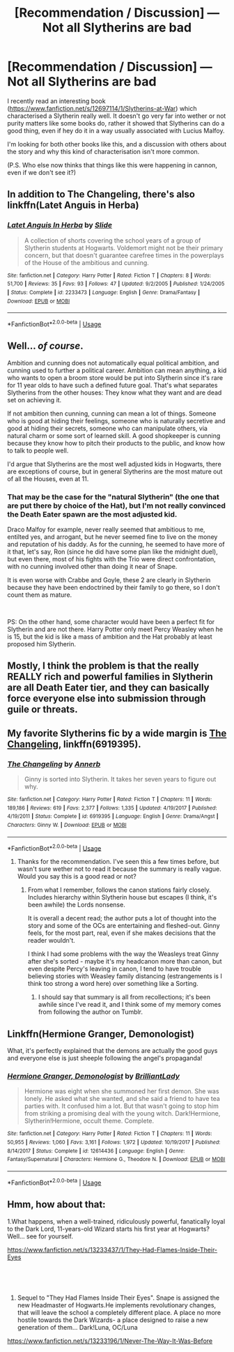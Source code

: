 #+TITLE: [Recommendation / Discussion] — Not all Slytherins are bad

* [Recommendation / Discussion] — Not all Slytherins are bad
:PROPERTIES:
:Author: MachaiArcanum
:Score: 3
:DateUnix: 1557784249.0
:DateShort: 2019-May-14
:END:
I recently read an interesting book ([[https://www.fanfiction.net/s/12697114/1/Slytherins-at-War]]) which characterised a Slytherin really well. It doesn't go very far into wether or not purity matters like some books do, rather it showed that Slytherins can do a good thing, even if hey do it in a way usually associated with Lucius Malfoy.

I'm looking for both other books like this, and a discussion with others about the story and why this kind of characterisation isn't more common.

(P.S. Who else now thinks that things like this were happening in cannon, even if we don't see it?)


** In addition to The Changeling, there's also linkffn(Latet Anguis in Herba)
:PROPERTIES:
:Author: midasgoldentouch
:Score: 2
:DateUnix: 1557785879.0
:DateShort: 2019-May-14
:END:

*** [[https://www.fanfiction.net/s/2233473/1/][*/Latet Anguis In Herba/*]] by [[https://www.fanfiction.net/u/4095/Slide][/Slide/]]

#+begin_quote
  A collection of shorts covering the school years of a group of Slytherin students at Hogwarts. Voldemort might not be their primary concern, but that doesn't guarantee carefree times in the powerplays of the House of the ambitious and cunning.
#+end_quote

^{/Site/:} ^{fanfiction.net} ^{*|*} ^{/Category/:} ^{Harry} ^{Potter} ^{*|*} ^{/Rated/:} ^{Fiction} ^{T} ^{*|*} ^{/Chapters/:} ^{8} ^{*|*} ^{/Words/:} ^{51,700} ^{*|*} ^{/Reviews/:} ^{35} ^{*|*} ^{/Favs/:} ^{93} ^{*|*} ^{/Follows/:} ^{47} ^{*|*} ^{/Updated/:} ^{9/2/2005} ^{*|*} ^{/Published/:} ^{1/24/2005} ^{*|*} ^{/Status/:} ^{Complete} ^{*|*} ^{/id/:} ^{2233473} ^{*|*} ^{/Language/:} ^{English} ^{*|*} ^{/Genre/:} ^{Drama/Fantasy} ^{*|*} ^{/Download/:} ^{[[http://www.ff2ebook.com/old/ffn-bot/index.php?id=2233473&source=ff&filetype=epub][EPUB]]} ^{or} ^{[[http://www.ff2ebook.com/old/ffn-bot/index.php?id=2233473&source=ff&filetype=mobi][MOBI]]}

--------------

*FanfictionBot*^{2.0.0-beta} | [[https://github.com/tusing/reddit-ffn-bot/wiki/Usage][Usage]]
:PROPERTIES:
:Author: FanfictionBot
:Score: 1
:DateUnix: 1557785899.0
:DateShort: 2019-May-14
:END:


** Well... /of course/.

Ambition and cunning does not automatically equal political ambition, and cunning used to further a political career. Ambition can mean anything, a kid who wants to open a broom store would be put into Slytherin since it's rare for 11 year olds to have such a defined future goal. That's what separates Slytherins from the other houses: They know what they want and are dead set on achieving it.

If not ambition then cunning, cunning can mean a lot of things. Someone who is good at hiding their feelings, someone who is naturally secretive and good at hiding their secrets, someone who can manipulate others, via natural charm or some sort of learned skill. A good shopkeeper is cunning because they know how to pitch their products to the public, and know how to talk to people well.

I'd argue that Slytherins are the most well adjusted kids in Hogwarts, there are exceptions of course, but in general Slytherins are the most mature out of all the Houses, even at 11.
:PROPERTIES:
:Author: -Oc-
:Score: 2
:DateUnix: 1557796035.0
:DateShort: 2019-May-14
:END:

*** That may be the case for the "natural Slytherin" (the one that are put there by choice of the Hat), but I'm not really convinced the Death Eater spawn are the most adjusted kid.

Draco Malfoy for example, never really seemed that ambitious to me, entilted yes, and arrogant, but he never seemed fine to live on the money and reputation of his daddy. As for the cunning, he seemed to have more of it that, let's say, Ron (since he did have some plan like the midnight duel), but even there, most of his fights with the Trio were direct confrontation, with no cunning involved other than doing it near of Snape.

It is even worse with Crabbe and Goyle, these 2 are clearly in Slytherin because they have been endoctrined by their family to go there, so I don't count them as mature.

​

PS: On the other hand, some character would have been a perfect fit for Slytherin and are not there. Harry Potter only meet Percy Weasley when he is 15, but the kid is like a mass of ambition and the Hat probably at least proposed him Slytherin.
:PROPERTIES:
:Author: PlusMortgage
:Score: 1
:DateUnix: 1557810040.0
:DateShort: 2019-May-14
:END:


** Mostly, I think the problem is that the really REALLY rich and powerful families in Slytherin are all Death Eater tier, and they can basically force everyone else into submission through guile or threats.
:PROPERTIES:
:Author: YourBuddyBill
:Score: 2
:DateUnix: 1557797512.0
:DateShort: 2019-May-14
:END:


** My favorite Slytherins fic by a wide margin is [[https://www.fanfiction.net/s/6919395/1/][The Changeling]], linkffn(6919395).
:PROPERTIES:
:Author: InquisitorCOC
:Score: 4
:DateUnix: 1557784921.0
:DateShort: 2019-May-14
:END:

*** [[https://www.fanfiction.net/s/6919395/1/][*/The Changeling/*]] by [[https://www.fanfiction.net/u/763509/Annerb][/Annerb/]]

#+begin_quote
  Ginny is sorted into Slytherin. It takes her seven years to figure out why.
#+end_quote

^{/Site/:} ^{fanfiction.net} ^{*|*} ^{/Category/:} ^{Harry} ^{Potter} ^{*|*} ^{/Rated/:} ^{Fiction} ^{T} ^{*|*} ^{/Chapters/:} ^{11} ^{*|*} ^{/Words/:} ^{189,186} ^{*|*} ^{/Reviews/:} ^{619} ^{*|*} ^{/Favs/:} ^{2,377} ^{*|*} ^{/Follows/:} ^{1,335} ^{*|*} ^{/Updated/:} ^{4/19/2017} ^{*|*} ^{/Published/:} ^{4/19/2011} ^{*|*} ^{/Status/:} ^{Complete} ^{*|*} ^{/id/:} ^{6919395} ^{*|*} ^{/Language/:} ^{English} ^{*|*} ^{/Genre/:} ^{Drama/Angst} ^{*|*} ^{/Characters/:} ^{Ginny} ^{W.} ^{*|*} ^{/Download/:} ^{[[http://www.ff2ebook.com/old/ffn-bot/index.php?id=6919395&source=ff&filetype=epub][EPUB]]} ^{or} ^{[[http://www.ff2ebook.com/old/ffn-bot/index.php?id=6919395&source=ff&filetype=mobi][MOBI]]}

--------------

*FanfictionBot*^{2.0.0-beta} | [[https://github.com/tusing/reddit-ffn-bot/wiki/Usage][Usage]]
:PROPERTIES:
:Author: FanfictionBot
:Score: 1
:DateUnix: 1557784930.0
:DateShort: 2019-May-14
:END:

**** Thanks for the recommendation. I've seen this a few times before, but wasn't sure wether not to read it because the summary is really vague. Would you say this is a good read or not?
:PROPERTIES:
:Author: MachaiArcanum
:Score: 1
:DateUnix: 1557786315.0
:DateShort: 2019-May-14
:END:

***** From what I remember, follows the canon stations fairly closely. Includes hierarchy within Slytherin house but escapes (I think, it's been awhile) the Lords nonsense.

It is overall a decent read; the author puts a lot of thought into the story and some of the OCs are entertaining and fleshed-out. Ginny feels, for the most part, real, even if she makes decisions that the reader wouldn't.

I think I had some problems with the way the Weasleys treat Ginny after she's sorted - maybe it's my headcanon more than canon, but even despite Percy's leaving in canon, I tend to have trouble believing stories with Weasley family distancing (estrangements is I think too strong a word here) over something like a Sorting.
:PROPERTIES:
:Author: FutureDetective
:Score: 1
:DateUnix: 1557789304.0
:DateShort: 2019-May-14
:END:

****** I should say that summary is all from recollections; it's been awhile since I've read it, and I think some of my memory comes from following the author on Tumblr.
:PROPERTIES:
:Author: FutureDetective
:Score: 1
:DateUnix: 1557789360.0
:DateShort: 2019-May-14
:END:


** Linkffn(Hermione Granger, Demonologist)

What, it's perfectly explained that the demons are actually the good guys and everyone else is just sheeple following the angel's propaganda!
:PROPERTIES:
:Author: 15_Redstones
:Score: 1
:DateUnix: 1557821162.0
:DateShort: 2019-May-14
:END:

*** [[https://www.fanfiction.net/s/12614436/1/][*/Hermione Granger, Demonologist/*]] by [[https://www.fanfiction.net/u/6872861/BrilliantLady][/BrilliantLady/]]

#+begin_quote
  Hermione was eight when she summoned her first demon. She was lonely. He asked what she wanted, and she said a friend to have tea parties with. It confused him a lot. But that wasn't going to stop him from striking a promising deal with the young witch. Dark!Hermione, Slytherin!Hermione, occult theme. Complete.
#+end_quote

^{/Site/:} ^{fanfiction.net} ^{*|*} ^{/Category/:} ^{Harry} ^{Potter} ^{*|*} ^{/Rated/:} ^{Fiction} ^{T} ^{*|*} ^{/Chapters/:} ^{11} ^{*|*} ^{/Words/:} ^{50,955} ^{*|*} ^{/Reviews/:} ^{1,060} ^{*|*} ^{/Favs/:} ^{3,161} ^{*|*} ^{/Follows/:} ^{1,972} ^{*|*} ^{/Updated/:} ^{10/19/2017} ^{*|*} ^{/Published/:} ^{8/14/2017} ^{*|*} ^{/Status/:} ^{Complete} ^{*|*} ^{/id/:} ^{12614436} ^{*|*} ^{/Language/:} ^{English} ^{*|*} ^{/Genre/:} ^{Fantasy/Supernatural} ^{*|*} ^{/Characters/:} ^{Hermione} ^{G.,} ^{Theodore} ^{N.} ^{*|*} ^{/Download/:} ^{[[http://www.ff2ebook.com/old/ffn-bot/index.php?id=12614436&source=ff&filetype=epub][EPUB]]} ^{or} ^{[[http://www.ff2ebook.com/old/ffn-bot/index.php?id=12614436&source=ff&filetype=mobi][MOBI]]}

--------------

*FanfictionBot*^{2.0.0-beta} | [[https://github.com/tusing/reddit-ffn-bot/wiki/Usage][Usage]]
:PROPERTIES:
:Author: FanfictionBot
:Score: 1
:DateUnix: 1557821170.0
:DateShort: 2019-May-14
:END:


** Hmm, how about that:

1.What happens, when a well-trained, ridiculously powerful, fanatically loyal to the Dark Lord, 11-years-old Wizard starts his first year at Hogwarts? Well... see for yourself.

[[https://www.fanfiction.net/s/13233437/1/They-Had-Flames-Inside-Their-Eyes]]

​

​

1. Sequel to "They Had Flames Inside Their Eyes". Snape is assigned the new Headmaster of Hogwarts.He implements revolutionary changes, that will leave the school a completely different place. A place no more hostile towards the Dark Wizards- a place designed to raise a new generation of them... Dark!Luna, OC/Luna

[[https://www.fanfiction.net/s/13233196/1/Never-The-Way-It-Was-Before]]
:PROPERTIES:
:Score: 1
:DateUnix: 1557823264.0
:DateShort: 2019-May-14
:END:
